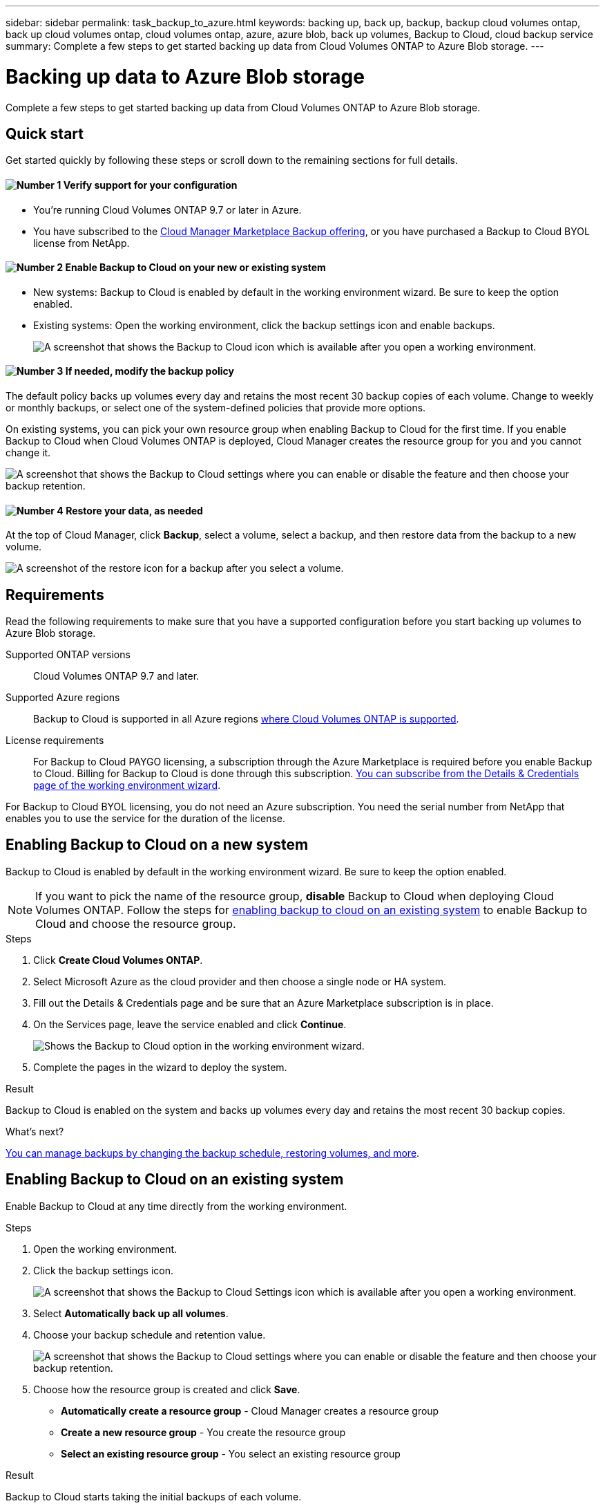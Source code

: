 ---
sidebar: sidebar
permalink: task_backup_to_azure.html
keywords: backing up, back up, backup, backup cloud volumes ontap, back up cloud volumes ontap, cloud volumes ontap, azure, azure blob, back up volumes, Backup to Cloud, cloud backup service
summary: Complete a few steps to get started backing up data from Cloud Volumes ONTAP to Azure Blob storage.
---

= Backing up data to Azure Blob storage
:hardbreaks:
:nofooter:
:icons: font
:linkattrs:
:imagesdir: ./media/

[.lead]
Complete a few steps to get started backing up data from Cloud Volumes ONTAP to Azure Blob storage.

== Quick start

Get started quickly by following these steps or scroll down to the remaining sections for full details.

==== image:number1.png[Number 1] Verify support for your configuration

[role="quick-margin-para"]
* You're running Cloud Volumes ONTAP 9.7 or later in Azure.
* You have subscribed to the https://azuremarketplace.microsoft.com/en-us/marketplace/apps/netapp.cloud-manager?tab=Overview[Cloud Manager Marketplace Backup offering^], or you have purchased a Backup to Cloud BYOL license from NetApp.

==== image:number2.png[Number 2] Enable Backup to Cloud on your new or existing system

[role="quick-margin-list"]
* New systems: Backup to Cloud is enabled by default in the working environment wizard. Be sure to keep the option enabled.

* Existing systems: Open the working environment, click the backup settings icon and enable backups.
+
image:screenshot_backup_to_azure_icon.gif[A screenshot that shows the Backup to Cloud icon which is available after you open a working environment.]

==== image:number3.png[Number 3] If needed, modify the backup policy

[role="quick-margin-para"]
The default policy backs up volumes every day and retains the most recent 30 backup copies of each volume. Change to weekly or monthly backups, or select one of the system-defined policies that provide more options.

[role="quick-margin-para"]
On existing systems, you can pick your own resource group when enabling Backup to Cloud for the first time. If you enable Backup to Cloud when Cloud Volumes ONTAP is deployed, Cloud Manager creates the resource group for you and you cannot change it.

[role="quick-margin-para"]
image:screenshot_backup_settings_azure.png[A screenshot that shows the Backup to Cloud settings where you can enable or disable the feature and then choose your backup retention.]

==== image:number4.png[Number 4] Restore your data, as needed

[role="quick-margin-para"]
At the top of Cloud Manager, click *Backup*, select a volume, select a backup, and then restore data from the backup to a new volume.

[role="quick-margin-para"]
image:screenshot_backup_to_s3_restore_icon.gif[A screenshot of the restore icon for a backup after you select a volume.]

== Requirements

Read the following requirements to make sure that you have a supported configuration before you start backing up volumes to Azure Blob storage.

Supported ONTAP versions::
Cloud Volumes ONTAP 9.7 and later.

Supported Azure regions::
Backup to Cloud is supported in all Azure regions https://cloud.netapp.com/cloud-volumes-global-regions[where Cloud Volumes ONTAP is supported^].

License requirements::
For Backup to Cloud PAYGO licensing, a subscription through the Azure Marketplace is required before you enable Backup to Cloud. Billing for Backup to Cloud is done through this subscription. link:task_deploying_otc_azure.html[You can subscribe from the Details & Credentials page of the working environment wizard].

For Backup to Cloud BYOL licensing, you do not need an Azure subscription. You need the serial number from NetApp that enables you to use the service for the duration of the license.

== Enabling Backup to Cloud on a new system

Backup to Cloud is enabled by default in the working environment wizard. Be sure to keep the option enabled.

NOTE: If you want to pick the name of the resource group, *disable* Backup to Cloud when deploying Cloud Volumes ONTAP. Follow the steps for <<enabling backup to cloud on an existing system,enabling backup to cloud on an existing system>> to enable Backup to Cloud and choose the resource group.

.Steps

. Click *Create Cloud Volumes ONTAP*.

. Select Microsoft Azure as the cloud provider and then choose a single node or HA system.

. Fill out the Details & Credentials page and be sure that an Azure Marketplace subscription is in place.

. On the Services page, leave the service enabled and click *Continue*.
+
image:screenshot_backup_to_azure.gif[Shows the Backup to Cloud option in the working environment wizard.]

. Complete the pages in the wizard to deploy the system.

.Result

Backup to Cloud is enabled on the system and backs up volumes every day and retains the most recent 30 backup copies.

.What's next?

link:task_managing_backups.html[You can manage backups by changing the backup schedule, restoring volumes, and more].

== Enabling Backup to Cloud on an existing system

Enable Backup to Cloud at any time directly from the working environment.

.Steps

. Open the working environment.

. Click the backup settings icon.
+
image:screenshot_backup_to_azure_icon.gif[A screenshot that shows the Backup to Cloud Settings icon which is available after you open a working environment.]

. Select *Automatically back up all volumes*.

. Choose your backup schedule and retention value.
+
image:screenshot_backup_settings_azure.png[A screenshot that shows the Backup to Cloud settings where you can enable or disable the feature and then choose your backup retention.]

. Choose how the resource group is created and click *Save*.
* *Automatically create a resource group* - Cloud Manager creates a resource group
* *Create a new resource group* - You create the resource group
* *Select an existing resource group* - You select an existing resource group

.Result

Backup to Cloud starts taking the initial backups of each volume.

.What's next?

link:task_managing_backups.html[You can manage backups by changing the backup schedule, restoring volumes, and more].

